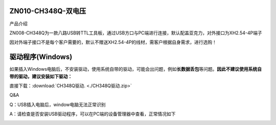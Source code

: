 ZN010-CH348Q-双电压
===================

产品介绍

ZN008-CH348Q为一款八路USB转TTL工具板，通过USB方口与PC端进行连接，默认配盖亚克力，对外接口为XH2.54-4P端子

因对外端子接口不是每个客户需要的，默认不赠送XH2.54-4P的线材，需客户根据自身需求，进行选购！

|image1|

|image2|

驱动程序(Windows)
=================

如果插入Windows电脑后，不安装驱动，使用系统自带的驱动，可能会出问题，例如\ **长数据丢包**\ 等问题。\ **因此不建议使用系统自带的驱动，建议安装如下驱动：**

直接下载：:download:`CH348Q驱动. <./CH348Q驱动.zip>`

Q&A

Q：USB插入电脑后，window电脑无法正常识别

A：请检查是否安装USB驱动程序，可以在PC端的设备管理器中查看，正常情况如下

|image3|

.. |image1| image:: ./media/1725431937269-65bd0d08-069b-4868-b337-481b1f5cfa49.webp
.. |image2| image:: ./media/1722779280385-bfcc1cfd-e19b-4168-9546-3e8c637ab9f3.webp
.. |image3| image:: ./media/1722608597236-eaf38aa5-026f-4bfb-8038-7e16802e946e.webp
